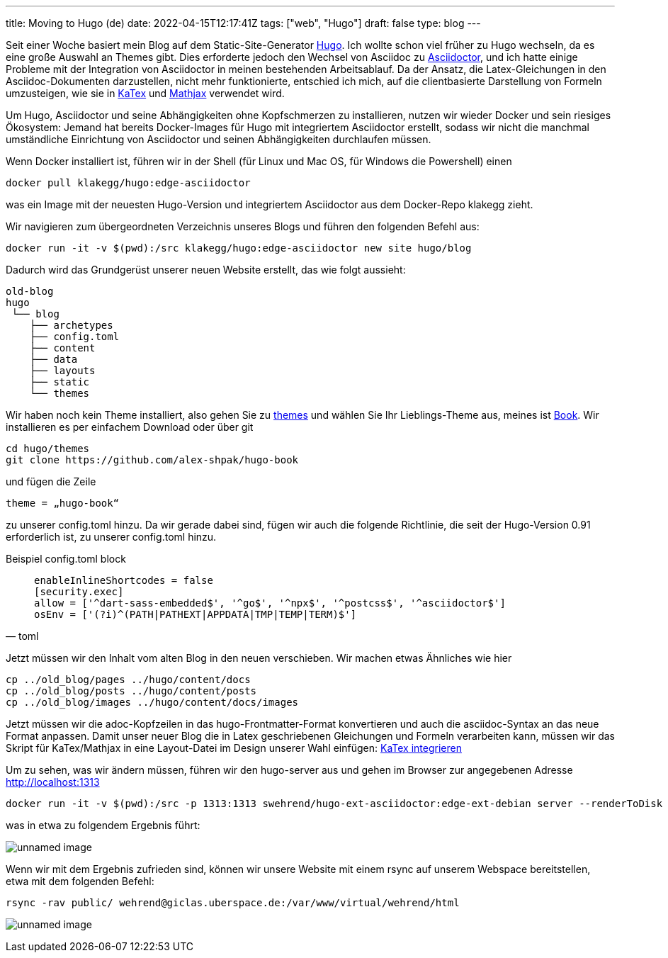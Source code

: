 ---
title: Moving to Hugo (de)
date: 2022-04-15T12:17:41Z
tags: ["web", "Hugo"]
draft: false
type: blog
---

Seit einer Woche basiert mein Blog auf dem Static-Site-Generator https://gohugo.io/[Hugo].
Ich wollte schon viel früher zu Hugo wechseln, da es eine große Auswahl an Themes gibt.
Dies erforderte jedoch den Wechsel von Asciidoc zu https://asciidoctor.org/[Asciidoctor],
und ich hatte einige Probleme mit der Integration von Asciidoctor in meinen bestehenden Arbeitsablauf.
Da der Ansatz, die Latex-Gleichungen in den Asciidoc-Dokumenten darzustellen,
nicht mehr funktionierte, entschied ich mich, auf die clientbasierte Darstellung von Formeln umzusteigen,
wie sie in https://gohugo.io/Katex[KaTex] und https://www.mathjax.org/[Mathjax] verwendet wird.

Um Hugo, Asciidoctor und seine Abhängigkeiten ohne Kopfschmerzen zu installieren,
nutzen wir wieder Docker und sein riesiges Ökosystem: Jemand hat bereits Docker-Images für Hugo mit integriertem Asciidoctor erstellt,
sodass wir nicht die manchmal umständliche Einrichtung von Asciidoctor und seinen Abhängigkeiten durchlaufen müssen.

Wenn Docker installiert ist, führen wir in der Shell (für Linux und Mac OS, für Windows die Powershell) einen

----
docker pull klakegg/hugo:edge-asciidoctor
----

was ein Image mit der neuesten Hugo-Version und integriertem Asciidoctor aus dem Docker-Repo klakegg zieht.

Wir navigieren zum übergeordneten Verzeichnis unseres Blogs und führen den folgenden Befehl aus:

----
docker run -it -v $(pwd):/src klakegg/hugo:edge-asciidoctor new site hugo/blog
----

Dadurch wird das Grundgerüst unserer neuen Website erstellt, das wie folgt aussieht:

----
old-blog
hugo
 └── blog
    ├── archetypes
    ├── config.toml
    ├── content
    ├── data
    ├── layouts
    ├── static
    └── themes
----

Wir haben noch kein Theme installiert, also gehen Sie zu https://themes.gohugo.io/[themes] und wählen Sie Ihr Lieblings-Theme aus,
meines ist https://themes.gohugo.io/themes/hugo-book/[Book]. Wir installieren es per einfachem Download oder über git

----
cd hugo/themes
git clone https://github.com/alex-shpak/hugo-book
----

und fügen die Zeile
----
theme = „hugo-book“
----
zu unserer config.toml hinzu. Da wir gerade dabei sind, fügen wir auch die folgende Richtlinie, die seit der Hugo-Version 0.91 erforderlich ist, zu unserer config.toml hinzu.

Beispiel config.toml block
[source, toml]
____

[security]
  enableInlineShortcodes = false
  [security.exec]
  allow = ['^dart-sass-embedded$', '^go$', '^npx$', '^postcss$', '^asciidoctor$']
  osEnv = ['(?i)^(PATH|PATHEXT|APPDATA|TMP|TEMP|TERM)$']
____

Jetzt müssen wir den Inhalt vom alten Blog in den neuen verschieben. Wir machen etwas Ähnliches wie hier
----
cp ../old_blog/pages ../hugo/content/docs
cp ../old_blog/posts ../hugo/content/posts
cp ../old_blog/images ../hugo/content/docs/images
----

Jetzt müssen wir die adoc-Kopfzeilen in das hugo-Frontmatter-Format konvertieren und auch die
asciidoc-Syntax an das neue Format anpassen.
Damit unser neuer Blog die in Latex geschriebenen Gleichungen und Formeln verarbeiten kann, müssen wir das Skript für KaTex/Mathjax in eine
Layout-Datei im Design unserer Wahl einfügen: https://katex.org/docs/browser.html[KaTex integrieren]

Um zu sehen, was wir ändern müssen, führen wir den hugo-server aus und gehen im Browser zur angegebenen Adresse
http://localhost:1313

----
docker run -it -v $(pwd):/src -p 1313:1313 swehrend/hugo-ext-asciidoctor:edge-ext-debian server --renderToDisk
----
was in etwa zu folgendem Ergebnis führt:

image:../hugo_server.png[unnamed image]

Wenn wir mit dem Ergebnis zufrieden sind, können wir unsere Website mit einem rsync auf unserem Webspace bereitstellen, etwa
mit dem folgenden Befehl:

----
rsync -rav public/ wehrend@giclas.uberspace.de:/var/www/virtual/wehrend/html
----

image:../new_site.png[unnamed image]